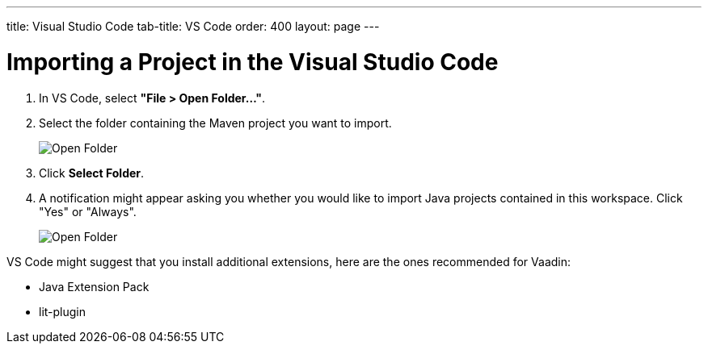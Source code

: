 ---
title: Visual Studio Code
tab-title: VS Code
order: 400
layout: page
---

= Importing a Project in the Visual Studio Code

. In VS Code, select *"File > Open Folder..."*.
. Select the folder containing the Maven project you want to import.
+
image:images/vscode/open-folder.png[Open Folder]

. Click *Select Folder*.

. A notification might appear asking you whether you would like to import Java projects contained in this workspace. Click "Yes" or "Always". 
+
image:images/vscode/import-java-projects.png[Open Folder]

VS Code might suggest that you install additional extensions, here are the ones recommended for Vaadin:

* Java Extension Pack
* lit-plugin